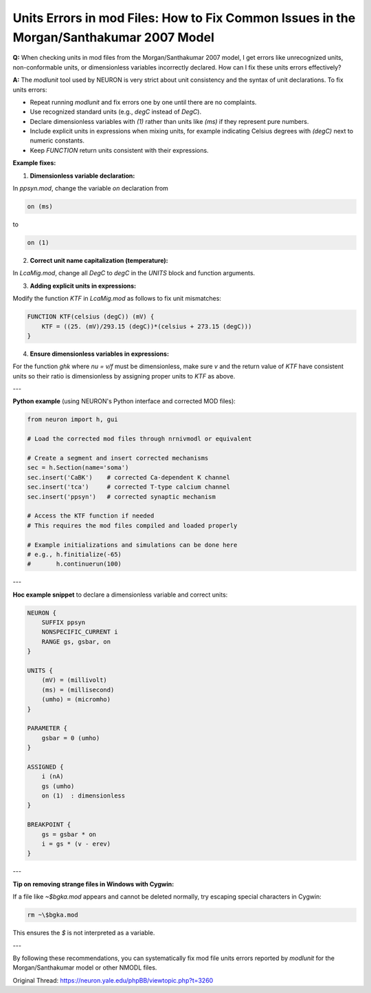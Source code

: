 Units Errors in mod Files: How to Fix Common Issues in the Morgan/Santhakumar 2007 Model
=========================================================================================

**Q:** When checking units in mod files from the Morgan/Santhakumar 2007 model, I get errors like unrecognized units, non-conformable units, or dimensionless variables incorrectly declared. How can I fix these units errors effectively?

**A:** The `modlunit` tool used by NEURON is very strict about unit consistency and the syntax of unit declarations. To fix units errors:

- Repeat running `modlunit` and fix errors one by one until there are no complaints.
- Use recognized standard units (e.g., `degC` instead of `DegC`).
- Declare dimensionless variables with `(1)` rather than units like `(ms)` if they represent pure numbers.
- Include explicit units in expressions when mixing units, for example indicating Celsius degrees with `(degC)` next to numeric constants.
- Keep `FUNCTION` return units consistent with their expressions.

**Example fixes:**

1. **Dimensionless variable declaration:**

In `ppsyn.mod`, change the variable `on` declaration from

.. code-block:: hoc

    on (ms)

to

.. code-block:: hoc

    on (1)

2. **Correct unit name capitalization (temperature):**

In `LcaMig.mod`, change all `DegC` to `degC` in the `UNITS` block and function arguments.

3. **Adding explicit units in expressions:**

Modify the function `KTF` in `LcaMig.mod` as follows to fix unit mismatches:

.. code-block:: hoc

    FUNCTION KTF(celsius (degC)) (mV) {
        KTF = ((25. (mV)/293.15 (degC))*(celsius + 273.15 (degC)))
    }

4. **Ensure dimensionless variables in expressions:**

For the function `ghk` where `nu = v/f` must be dimensionless, make sure `v` and the return value of `KTF` have consistent units so their ratio is dimensionless by assigning proper units to `KTF` as above.

---

**Python example** (using NEURON's Python interface and corrected MOD files):

.. code-block:: python

    from neuron import h, gui

    # Load the corrected mod files through nrnivmodl or equivalent

    # Create a segment and insert corrected mechanisms
    sec = h.Section(name='soma')
    sec.insert('CaBK')    # corrected Ca-dependent K channel
    sec.insert('tca')     # corrected T-type calcium channel
    sec.insert('ppsyn')   # corrected synaptic mechanism

    # Access the KTF function if needed
    # This requires the mod files compiled and loaded properly

    # Example initializations and simulations can be done here
    # e.g., h.finitialize(-65)
    #       h.continuerun(100)

---

**Hoc example snippet** to declare a dimensionless variable and correct units:

.. code-block:: hoc

    NEURON {
        SUFFIX ppsyn
        NONSPECIFIC_CURRENT i
        RANGE gs, gsbar, on
    }

    UNITS {
        (mV) = (millivolt)
        (ms) = (millisecond)
        (umho) = (micromho)
    }

    PARAMETER {
        gsbar = 0 (umho)
    }

    ASSIGNED {
        i (nA)
        gs (umho)
        on (1)  : dimensionless
    }

    BREAKPOINT {
        gs = gsbar * on
        i = gs * (v - erev)
    }

---

**Tip on removing strange files in Windows with Cygwin:**

If a file like `~$bgka.mod` appears and cannot be deleted normally, try escaping special characters in Cygwin:

.. code-block:: bash

    rm ~\$bgka.mod

This ensures the `$` is not interpreted as a variable.

---

By following these recommendations, you can systematically fix mod file units errors reported by `modlunit` for the Morgan/Santhakumar model or other NMODL files.

Original Thread: https://neuron.yale.edu/phpBB/viewtopic.php?t=3260
